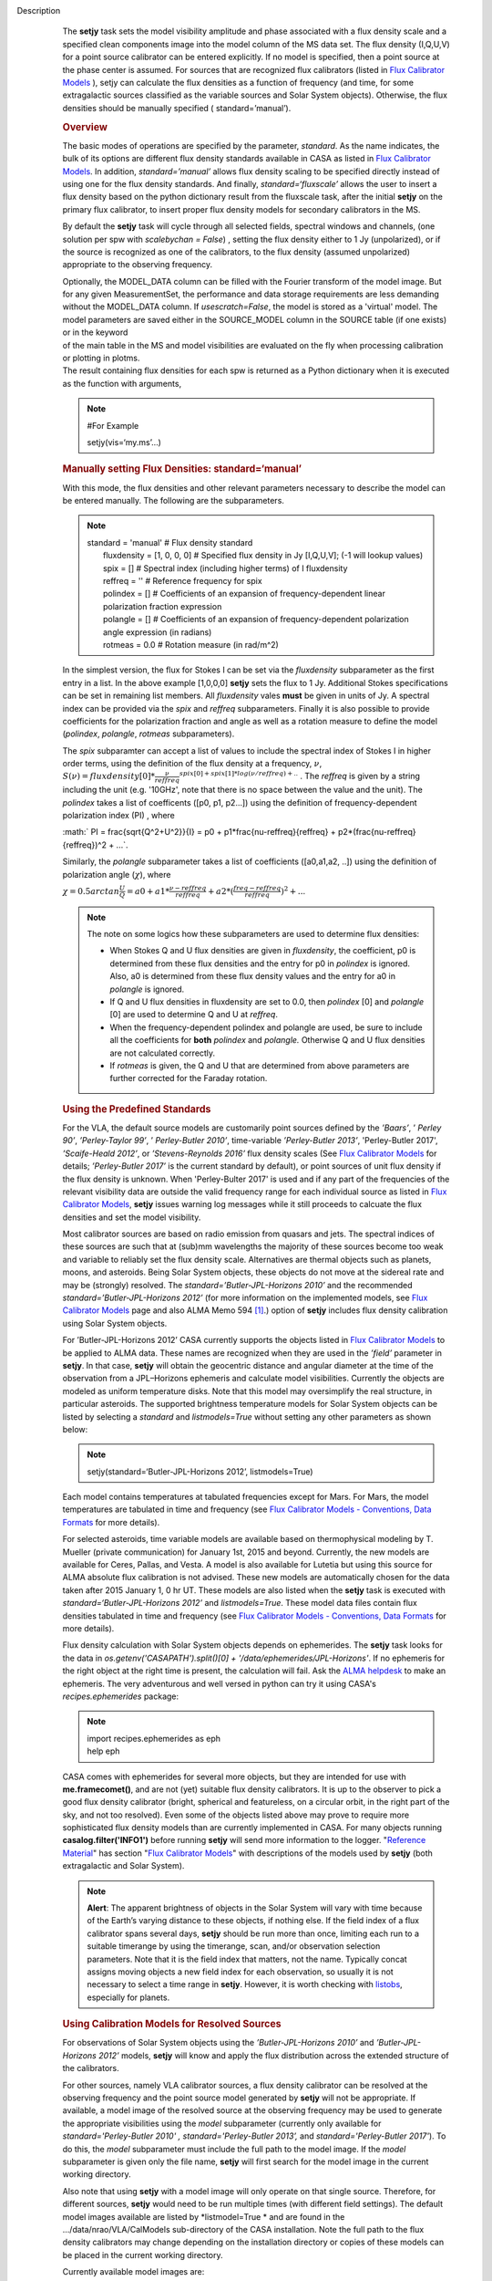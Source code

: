 Description
      The **setjy** task sets the model visibility amplitude and phase
      associated with a flux density scale and a specified clean
      components image into the model column of the MS data set. The
      flux density (I,Q,U,V) for a point source calibrator can be
      entered explicitly.  If no model is specified, then a point source
      at the phase center is assumed.  For sources that are recognized
      flux calibrators (listed in `Flux Calibrator
      Models <https://casa.nrao.edu/casadocs-devel/stable/memo-series/reference-material/flux-calibrator-models>`__ ),
      setjy can calculate the flux densities as a function of frequency
      (and time, for some extragalactic sources classified as the
      variable sources and Solar System objects). Otherwise, the flux
      densities should be manually specified ( standard=’manual’).

      .. rubric:: Overview
         :name: overview

      The basic modes of operations are specified by the parameter,
      *standard*. As the name indicates, the bulk of its options are
      different flux density standards available in CASA as listed in
      `Flux Calibrator
      Models <https://casa.nrao.edu/casadocs-devel/stable/memo-series/reference-material/flux-calibrator-models>`__.
      In addition, *standard=’manual’* allows flux density scaling to be
      specified directly instead of using one for the flux density
      standards. And finally, *standard=‘fluxscale’* allows the user to
      insert a flux density based on the python dictionary result from
      the fluxscale task, after the initial **setjy** on the primary
      flux calibrator, to insert proper flux density models for
      secondary calibrators in the MS.

      By default the **setjy** task will cycle through all selected
      fields, spectral windows and channels, (one solution per spw with
      *scalebychan = False*) , setting the flux density either to 1 Jy
      (unpolarized), or if the source is recognized as one of the
      calibrators, to the flux density (assumed unpolarized) appropriate
      to the observing frequency.

      | Optionally, the MODEL_DATA column can be filled with the Fourier
        transform of the model image. But for any given MeasurementSet,
        the performance and data storage requirements are less demanding
        without the MODEL_DATA column. If *usescratch=False*, the model
        is stored as a 'virtual' model. The model parameters are saved
        either in the SOURCE_MODEL column in the SOURCE table (if one
        exists) or in the keyword
      | of the main table in the MS and model visibilities are evaluated
        on the fly when processing calibration or plotting in plotms.
      | The result containing flux densities for each spw is returned as
        a Python dictionary when it is executed as the function with
        arguments,

      .. note:: #For Example

         setjy(vis=‘my.ms’…)

      .. rubric:: Manually setting Flux Densities: standard=‘manual’
         :name: manually-setting-flux-densities-standardmanual

      With this mode, the flux densities and other relevant parameters
      necessary to describe the model can be entered manually. The
      following are the subparameters.

      .. note:: | standard       =   'manual'        #  Flux density standard
         |      fluxdensity    = [1, 0, 0, 0]      #  Specified flux
           density in Jy [I,Q,U,V]; (-1 will lookup values)
         |      spix           =         []        #  Spectral index
           (including higher terms) of I fluxdensity
         |      reffreq        =         ''        #  Reference
           frequency for spix
         |      polindex       =         []        #  Coefficients of an
           expansion of frequency-dependent linear polarization fraction
           expression
         |      polangle       =         []        #  Coefficients of an
           expansion of frequency-dependent polarization angle
           expression (in radians)
         |      rotmeas        =        0.0        #  Rotation measure
           (in rad/m^2)

          

      In the simplest version, the flux for Stokes I can be set via the
      *fluxdensity* subparameter as the first entry in a list. In the
      above example [1,0,0,0] **setjy** sets the flux to 1 Jy.
      Additional Stokes specifications can be set in remaining list
      members.  All *fluxdensity* vales **must** be given in units of
      Jy. A spectral index can be provided via the *spix* and *reffreq*
      subparameters. Finally it is also possible to provide coefficients
      for the polarization fraction and angle as well as a rotation
      measure to define the model (*polindex*, *polangle*, *rotmeas*
      subparameters).

      The *spix* subparamter can accept a list of values to include the
      spectral index of Stokes I in higher order terms, using the
      definition of the flux density at a frequency, :math:`\nu`,
      :math:`S(\nu)=fluxdensity[0]*\frac{\nu}{reffreq}^{spix[0]+spix[1]*log(\nu/reffreq)+..}`
      . The *reffreq* is given by a string including the unit (e.g.
      '10GHz', note that there is no space between the value and the
      unit). The *polindex* takes a list of coefficents ([p0, p1,
      p2...]) using the definition of frequency-dependent polarization
      index (PI) , where

      :math:` PI = \frac{\sqrt{Q^2+U^2}}{I} = p0 + p1*\frac{\nu-reffreq}{reffreq} + p2*(\frac{\nu-reffreq}{reffreq})^2 + ...`.

      Similarly, the *polangle* subparameter takes a list of
      coefficients ([a0,a1,a2, ..]) using the definition of polarization
      angle (:math:`\chi`), where

      :math:`\chi = 0.5arctan\frac{U}{Q} = a0 + a1*\frac{\nu-reffreq}{reffreq} + a2*(\frac{freq-reffreq}{reffreq})^2 + ..`.

      .. note:: The note on some logics how these subparameters are used to
         determine flux densities:

         -  When Stokes Q and U flux densities are given in
            *fluxdensity*, the coefficient, p0 is determined from these
            flux densities and the entry for p0 in *polindex* is
            ignored. Also, a0 is determined from these flux density
            values and the entry for a0 in *polangle* is ignored.
         -  If Q and U flux densities in fluxdensity are set to 0.0,
            then *polindex* [0] and *polangle* [0] are used to
            determine Q and U at *reffreq*.
         -  When the frequency-dependent polindex and polangle are used,
            be sure to include all the coefficients for **both**
            *polindex* and *polangle.* Otherwise Q and U flux densities
            are not calculated correctly.
         -  If *rotmeas* is given, the Q and U that are determined from
            above parameters are further corrected for the Faraday
            rotation.

      .. rubric:: Using the Predefined Standards
         :name: using-the-predefined-standards

      For the VLA, the default source models are customarily point
      sources defined by the *’Baars’*, ’ *Perley 90’*, *’Perley-Taylor
      99’*, ’ *Perley-Butler 2010’*, time-variable *’Perley-Butler
      2013’*, 'Perley-Butler 2017', *’Scaife-Heald 2012’*, or
      *’Stevens-Reynolds 2016’* flux density scales (See `Flux
      Calibrator
      Models <https://casa.nrao.edu/casadocs-devel/stable/memo-series/reference-material/flux-calibrator-models>`__
      for details; *’Perley-Butler 2017’* is the current standard by
      default), or point sources of unit flux density if the flux
      density is unknown. When 'Perley-Bulter 2017' is used and if any
      part of the frequencies of the relevant visibility data are
      outside the valid frequency range for each individual source as
      listed in `Flux Calibrator
      Models <https://casa.nrao.edu/casadocs-devel/stable/memo-series/reference-material/flux-calibrator-models>`__,
      **setjy** issues warning log messages while it still proceeds to
      calcuate the flux densities and set the model visibility.

      Most calibrator sources are based on radio emission from quasars
      and jets. The spectral indices of these sources are such that at
      (sub)mm wavelengths the majority of these sources become too weak
      and variable to reliably set the flux density scale. Alternatives
      are thermal objects such as planets, moons, and asteroids. Being
      Solar System objects, these objects do not move at the sidereal
      rate and may be (strongly) resolved. The
      *standard=’Butler-JPL-Horizons 2010’* and the recommended
      *standard=’Butler-JPL-Horizons 2012’* (for more information on the
      implemented models, see `Flux Calibrator
      Models <https://casa.nrao.edu/casadocs-devel/stable/memo-series/reference-material/flux-calibrator-models>`__
      page and also ALMA Memo 594  `[1] <#cit1>`__.) option of **setjy**
      includes flux density calibration using Solar System objects.

      For ’Butler-JPL-Horizons 2012’ CASA currently supports the objects
      listed in `Flux Calibrator
      Models <https://casa.nrao.edu/casadocs-devel/stable/memo-series/reference-material/flux-calibrator-models>`__
      to be applied to ALMA data. These names are recognized when they
      are used in the *’field’* parameter in **setjy**. In that case,
      **setjy** will obtain the geocentric distance and angular diameter
      at the time of the observation from a JPL–Horizons ephemeris and
      calculate model visibilities. Currently the objects are modeled as
      uniform temperature disks. Note that this model may oversimplify
      the real structure, in particular asteroids. The supported
      brightness temperature models for Solar System objects can be
      listed by selecting a *standard* and *listmodels=True* without
      setting any other parameters as shown below:

      .. note:: setjy(standard=‘Butler-JPL-Horizons 2012’, listmodels=True)

      Each model contains temperatures at tabulated frequencies except
      for Mars. For Mars, the model temperatures are tabulated in time
      and frequency (see `Flux Calibrator Models - Conventions, Data
      Formats <https://casa.nrao.edu/casadocs-devel/stable/memo-series/reference-material/flux-density-calibrator-models-conventions-data-formats>`__
      for more details).

      For selected asteroids, time variable models are available based
      on thermophysical modeling by T. Mueller (private communication)
      for January 1st, 2015 and beyond. Currently, the new models are
      available for Ceres, Pallas, and Vesta. A model is also available
      for Lutetia but using this source for ALMA absolute flux
      calibration is not advised. These new models are automatically
      chosen for the data taken after 2015 January 1, 0 hr UT. These
      models are also listed when the **setjy** task is executed with
      *standard=‘Butler-JPL-Horizons 2012’* and *listmodels=True*. These
      model data files contain flux densities tabulated in time and
      frequency (see `Flux Calibrator Models - Conventions, Data
      Formats <https://casa.nrao.edu/casadocs-devel/stable/memo-series/reference-material/flux-density-calibrator-models-conventions-data-formats>`__
      for more details).  

      Flux density calculation with Solar System objects depends on
      ephemerides. The **setjy** task looks for the data in
      *os.getenv('CASAPATH').split()[0] +
      '/data/ephemerides/JPL-Horizons'*.  If no ephemeris for the right
      object at the right time is present, the calculation will fail.
      Ask the `ALMA helpdesk <https://help.almascience.org/>`__ to make
      an ephemeris. The very adventurous and well versed in python
      can try it using CASA's *recipes.ephemerides* package:

      .. note:: | import recipes.ephemerides as eph
         | help eph

      CASA comes with ephemerides for several more objects, but they are
      intended for use with **me.framecomet()**, and are not
      (yet) suitable flux density calibrators. It is up to the observer
      to pick a good flux density calibrator (bright, spherical and
      featureless, on a circular orbit, in the right part of the
      sky, and not too resolved). Even some of the objects listed
      above may prove to require more sophisticated flux density models
      than are currently implemented in CASA. For many objects
      running **casalog.filter('INFO1')** before running **setjy** will
      send more information to the logger.  "`Reference
      Material <https://casa.nrao.edu/casadocs-devel/stable/memo-series/reference-material>`__"  has
      section "`Flux Calibrator
      Models <https://casa.nrao.edu/casadocs-devel/stable/memo-series/reference-material/flux-calibrator-models>`__"
      with descriptions of the models used by **setjy** (both
      extragalactic and Solar System).

      .. note:: **Alert**: The apparent brightness of objects in the Solar
         System will vary with time because of the Earth’s varying
         distance to these objects, if nothing else. If the field index
         of a flux calibrator spans several days, **setjy** should be
         run more than once, limiting each run to a suitable timerange
         by using the timerange, scan, and/or observation selection
         parameters. Note that it is the field index that matters, not
         the name. Typically concat assigns moving objects a new field
         index for each observation, so usually it is not necessary to
         select a time range in **setjy**. However, it is worth checking
         with
         `listobs <https://casa.nrao.edu/casadocs-devel/stable/global-task-list/task_listobs>`__,
         especially for planets.

      .. rubric:: Using Calibration Models for Resolved Sources
         :name: using-calibration-models-for-resolved-sources

      For observations of Solar System objects using the
      *’Butler-JPL-Horizons 2010’* and *’Butler-JPL-Horizons 2012’*
      models, **setjy** will know and apply the flux distribution across
      the extended structure of the calibrators.

      For other sources, namely VLA calibrator sources, a flux density
      calibrator can be resolved at the observing frequency and the
      point source model generated by **setjy** will not be appropriate.
      If available, a model image of the resolved source at the
      observing frequency may be used to generate the appropriate
      visibilities using the *model* subparameter (currently only
      available for *standard='Perley-Butler 2010' ,*
      *standard='Perley-Butler 2013’,* and *standard='Perley-Butler
      2017'*).  To do this, the *model* subparameter must include the
      full path to the model image. If the *model* subparameter is given
      only the file name, **setjy** will first search for the model
      image in the current working directory.  

      Also note that using **setjy** with a model image will only
      operate on that single source.  Therefore, for different sources,
      **setjy** would need to be run multiple times (with different
      field settings). The default model images available are listed by
      *listmodel=True * and are found in the
      .../data/nrao/VLA/CalModels sub-directory of the CASA
      installation.  Note the full path to the flux density calibrators
      may change depending on the installation directory or copies of
      these models can be placed in the current working directory.

      Currently available model images are:

      .. note:: | 3C138_P.im
         | 3C138_L.im
         | 3C138_S.im
         | 3C138_C.im
         | 3C138_X.im
         | 3C138_U.im
         | 3C138_K.im
         | 3C138_A.im
         | 3C138_Q.im

         | 3C286_P.im
         | 3C286_L.im
         | 3C286_S.im
         | 3C286_C.im
         | 3C286_X.im
         | 3C286_U.im
         | 3C286_K.im
         | 3C286_A.im
         | 3C286_Q.im

         | 3C48_P.im
         | 3C48_L.im
         | 3C48_S.im
         | 3C48_C.im
         | 3C48_X.im
         | 3C48_U.im
         | 3C48_K.im
         | 3C48_A.im
         | 3C48_Q.im

         | 3C147_P.im
         | 3C147_L.im
         | 3C147_S.im
         | 3C147_C.im
         | 3C147_X.im
         | 3C147_U.im
         | 3C147_K.im
         | 3C147_A.im
         | 3C147_Q.im

         3C123_P.im

         3C196_P.im

         3C295_P.im

         3C380_P.im

      These are all un-convolved images of AIPS CC lists. It is
      important that the model image not be one convolved with a finite
      beam; it must have units of Jy/pixel (not Jy/beam).

      Note that **setjy** will rescale the flux in the models for known
      sources to match those it would have calculated. It will thus
      extrapolate the flux out of the frequency band of the model image
      to whatever spectral windows in the MS is specified (but will use
      the structure of the source in the model image).

      If no source model is available, the uvrange selection may be
      needed during calibration to exclude the baselines where the
      resolution effect is significant. There is no hard and fast rule
      for this, though should be considered if the calibrator shows a
      drop of more than 10% on the longest baselines (use plotms to look
      at this). The antenna selection may also be needed if the
      calibrator is heavily resolved and there are few good baselines to
      the outer antennas. Note that uvrange may also be needed to
      exclude the short baselines on some calibrators that have extended
      flux not accounted for in the model.

      Note: For the following models, hard-coded radius limits on the
      model images are applied automatically.

      ===== =====
      3C286 3.0"
      3C48  0.95"
      3C147 0.85"
      3C138 0.75"
      ===== =====

      **Note**: the calibrator guides for the specific telescopes
      usually indicate appropriate min and max for uvrange. For example,
      see the VLA Calibration Manual at:
      https://science.nrao.edu/facilities/vla/observing/callist for
      details on the use of standard calibrators for the VLA.


   Bibliography
         :sup:`1. Butler 2012,` `ALMA Memo
         #594 <https://science.nrao.edu/facilities/alma/aboutALMA/Technology/ALMA_Memo_Series/alma594/abs594>`__ `<#ref-cit1>`__
